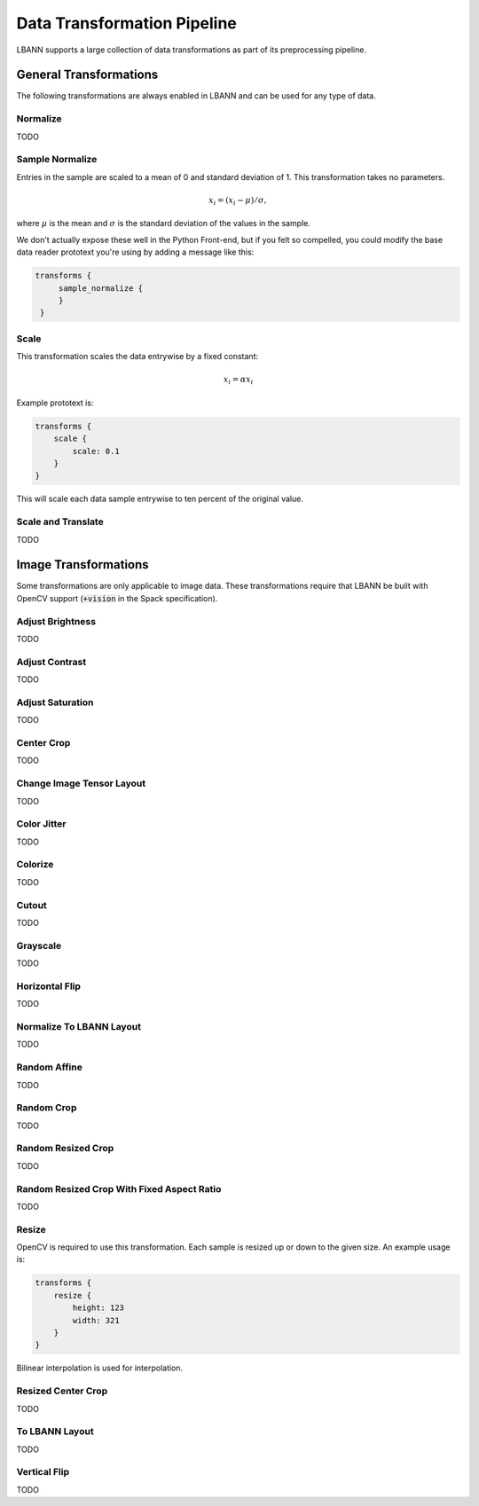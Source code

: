 Data Transformation Pipeline
==============================

LBANN supports a large collection of data transformations as part of
its preprocessing pipeline.

General Transformations
------------------------------

The following transformations are always enabled in LBANN and can be
used for any type of data.


Normalize
~~~~~~~~~~~~~~~~~~~~~~~~~~~~~~

TODO


Sample Normalize
~~~~~~~~~~~~~~~~~~~~~~~~~~~~~~

Entries in the sample are scaled to a mean of 0 and standard deviation
of 1. This transformation takes no parameters.

.. math::

    x_i = (x_i - \mu) / \sigma,

where :math:`\mu` is the mean and :math:`\sigma` is the standard
deviation of the values in the sample.

We don't actually expose these well in the Python Front-end, but if
you felt so compelled, you could modify the base data reader prototext
you're using by adding a message like this:

.. code-block:: none

   transforms {
        sample_normalize {
        }
    }


Scale
~~~~~~~~~~~~~~~~~~~~~~~~~~~~~~

This transformation scales the data entrywise by a fixed constant:

.. math::

    x_i = \alpha x_i

Example prototext is:

.. code-block:: none

    transforms {
        scale {
            scale: 0.1
        }
    }

This will scale each data sample entrywise to ten percent of the
original value.


Scale and Translate
~~~~~~~~~~~~~~~~~~~~~~~~~~~~~~

TODO


Image Transformations
------------------------------

Some transformations are only applicable to image data. These
transformations require that LBANN be built with OpenCV support
(:code:`+vision` in the Spack specification).


Adjust Brightness
~~~~~~~~~~~~~~~~~~~~~~~~~~~~~~

TODO


Adjust Contrast
~~~~~~~~~~~~~~~~~~~~~~~~~~~~~~

TODO


Adjust Saturation
~~~~~~~~~~~~~~~~~~~~~~~~~~~~~~

TODO


Center Crop
~~~~~~~~~~~~~~~~~~~~~~~~~~~~~~

TODO


Change Image Tensor Layout
~~~~~~~~~~~~~~~~~~~~~~~~~~~~~~

.. repack_HWC_to_CHW_layout.hpp
TODO


Color Jitter
~~~~~~~~~~~~~~~~~~~~~~~~~~~~~~

TODO


Colorize
~~~~~~~~~~~~~~~~~~~~~~~~~~~~~~

TODO


Cutout
~~~~~~~~~~~~~~~~~~~~~~~~~~~~~~

TODO


Grayscale
~~~~~~~~~~~~~~~~~~~~~~~~~~~~~~

TODO


Horizontal Flip
~~~~~~~~~~~~~~~~~~~~~~~~~~~~~~

TODO


Normalize To LBANN Layout
~~~~~~~~~~~~~~~~~~~~~~~~~~~~~~

TODO


Random Affine
~~~~~~~~~~~~~~~~~~~~~~~~~~~~~~

TODO


Random Crop
~~~~~~~~~~~~~~~~~~~~~~~~~~~~~~

TODO


Random Resized Crop
~~~~~~~~~~~~~~~~~~~~~~~~~~~~~~

TODO


Random Resized Crop With Fixed Aspect Ratio
~~~~~~~~~~~~~~~~~~~~~~~~~~~~~~~~~~~~~~~~~~~~~~~~~~

TODO


Resize
~~~~~~~~~~~~~~~~~~~~~~~~~~~~~~

OpenCV is required to use this transformation. Each sample is resized
up or down to the given size. An example usage is:

.. code-block:: none

    transforms {
        resize {
            height: 123
            width: 321
        }
    }

Bilinear interpolation is used for interpolation.


Resized Center Crop
~~~~~~~~~~~~~~~~~~~~~~~~~~~~~~

TODO


To LBANN Layout
~~~~~~~~~~~~~~~~~~~~~~~~~~~~~~

TODO


Vertical Flip
~~~~~~~~~~~~~~~~~~~~~~~~~~~~~~

TODO
